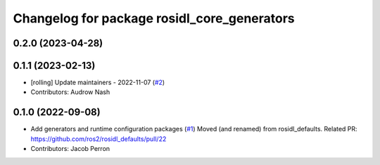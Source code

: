^^^^^^^^^^^^^^^^^^^^^^^^^^^^^^^^^^^^^^^^^^^^
Changelog for package rosidl_core_generators
^^^^^^^^^^^^^^^^^^^^^^^^^^^^^^^^^^^^^^^^^^^^

0.2.0 (2023-04-28)
------------------

0.1.1 (2023-02-13)
------------------
* [rolling] Update maintainers - 2022-11-07 (`#2 <https://github.com/ros2/rosidl_core/issues/2>`_)
* Contributors: Audrow Nash

0.1.0 (2022-09-08)
------------------
* Add generators and runtime configuration packages (`#1 <https://github.com/ros2/rosidl_core/issues/1>`_)
  Moved (and renamed) from rosidl_defaults.
  Related PR: https://github.com/ros2/rosidl_defaults/pull/22
* Contributors: Jacob Perron
